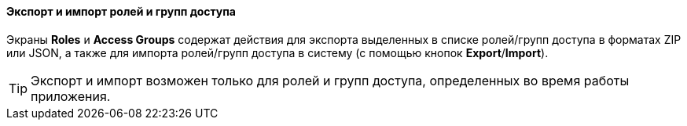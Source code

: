 :sourcesdir: ../../../../source

[[export_import_roles_groups]]
==== Экспорт и импорт ролей и групп доступа

Экраны *Roles* и *Access Groups* содержат действия для экспорта выделенных в списке ролей/групп доступа в форматах ZIP или JSON, а также для импорта ролей/групп доступа в систему (с помощью кнопок *Export*/*Import*).

[TIP]
====
Экспорт и импорт возможен только для ролей и групп доступа, определенных во время работы приложения.
====

